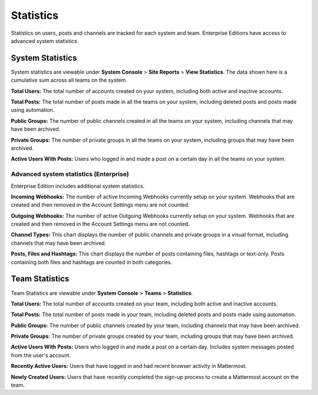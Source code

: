 Statistics
================

Statistics on users, posts and channels are tracked for each system and
team. Enterprise Editions have access to advanced system statistics.

System Statistics
-----------------

System statistics are viewable under **System Console** > **Site
Reports** > **View Statistics**. The data shown here is a cumulative sum
across all teams on the system.

**Total Users:** The total number of accounts created on your system,
including both active and inactive accounts.

**Total Posts:** The total number of posts made in all the teams on your
system, including deleted posts and posts made using automation.

**Public Groups:** The number of public channels created in all the
teams on your system, including channels that may have been archived.

**Private Groups:** The number of private groups in all the teams on
your system, including groups that may have been archived.

**Active Users With Posts:** Users who logged in and made a post on a
certain day in all the teams on your system.

Advanced system statistics (Enterprise)
^^^^^^^^^^^^^^

Enterprise Edition includes additional system statistics.

**Incoming Webhooks:** The number of active Incoming Webhooks currently
setup on your system. Webhooks that are created and then removed in the
Account Settings menu are not counted.

**Outgoing Webhooks:** The number of active Outgoing Webhooks currently
setup on your system. Webhooks that are created and then removed in the
Account Settings menu are not counted.

**Channel Types:** This chart displays the number of public channels and
private groups in a visual format, including channels that may have been
archived.

**Posts, Files and Hashtags:** This chart displays the number of posts
containing files, hashtags or text-only. Posts containing both files and
hashtags are counted in both categories.

Team Statistics
---------------

Team Statistics are viewable under **System Console** > **Teams** >
**Statistics**.

**Total Users:** The total number of accounts created on your team,
including both active and inactive accounts.

**Total Posts:** The total number of posts made in your team, including
deleted posts and posts made using automation.

**Public Groups:** The number of public channels created by your team,
including channels that may have been archived.

**Private Groups:** The number of private groups created by your team,
including groups that may have been archived.

**Active Users With Posts:** Users who logged in and made a post on a
certain day. Includes system messages posted from the user's account.

**Recently Active Users:** Users that have logged in and had recent
browser activity in Mattermost.

**Newly Created Users:** Users that have recently completed the sign-up
process to create a Mattermost account on the team.
